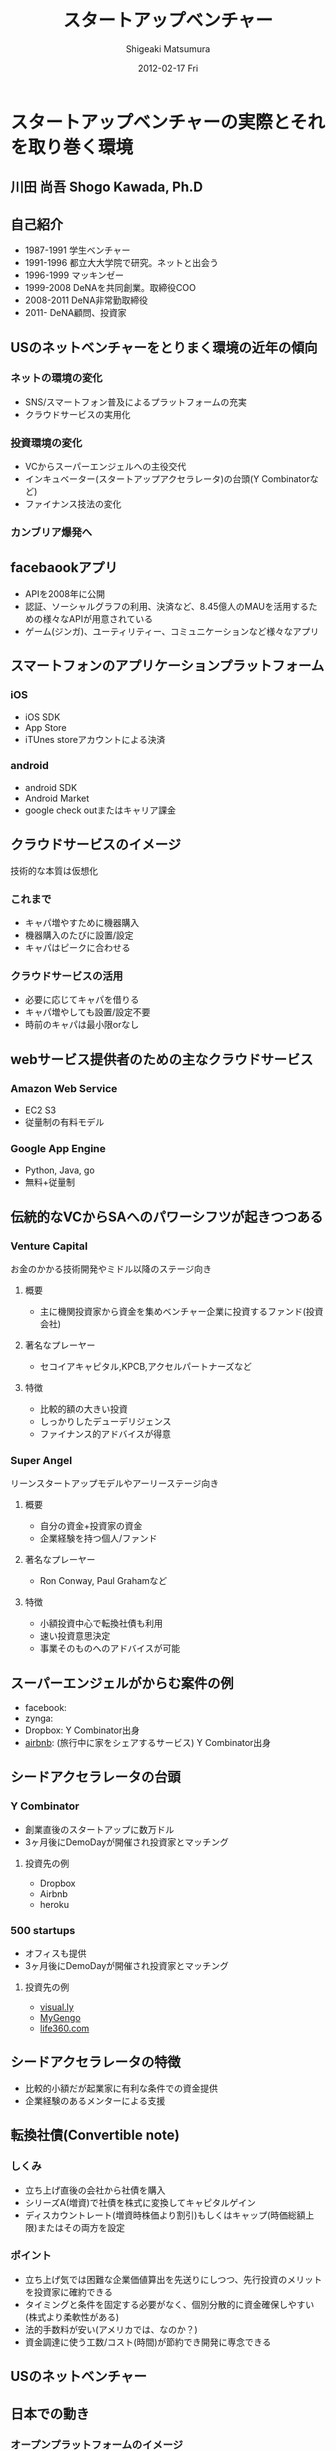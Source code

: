 #+TITLE:     スタートアップベンチャー
#+AUTHOR:    Shigeaki Matsumura
#+EMAIL:     matsu911@gmail.com
#+DATE:      2012-02-17 Fri
#+DESCRIPTION: 
#+KEYWORDS: スタートアップベンチャー,Wondershake,Y Combinator
#+LANGUAGE:  ja
#+OPTIONS:   H:3 num:t toc:t \n:nil @:t ::t |:t ^:t -:t f:t *:t <:t
#+OPTIONS:   TeX:t LaTeX:t skip:nil d:nil todo:t pri:nil tags:not-in-toc
#+INFOJS_OPT: view:nil toc:nil ltoc:t mouse:underline buttons:0 path:http://orgmode.org/org-info.js
#+EXPORT_SELECT_TAGS: export
#+EXPORT_EXCLUDE_TAGS: noexport
#+LINK_UP:   
#+LINK_HOME: http://matsu911.github.com
#+XSLT: 

* スタートアップベンチャーの実際とそれを取り巻く環境
** 川田 尚吾 Shogo Kawada, Ph.D
** 自己紹介
+ 1987-1991 学生ベンチャー
+ 1991-1996 都立大大学院で研究。ネットと出会う
+ 1996-1999 マッキンゼー
+ 1999-2008 DeNAを共同創業。取締役COO
+ 2008-2011 DeNA非常勤取締役
+ 2011-     DeNA顧問、投資家
** USのネットベンチャーをとりまく環境の近年の傾向
*** ネットの環境の変化
+ SNS/スマートフォン普及によるプラットフォームの充実
+ クラウドサービスの実用化
*** 投資環境の変化
+ VCからスーパーエンジェルへの主役交代
+ インキュベーター(スタートアップアクセラレータ)の台頭(Y Combinatorなど)
+ ファイナンス技法の変化
*** カンブリア爆発へ
** facebaookアプリ
+ APIを2008年に公開
+ 認証、ソーシャルグラフの利用、決済など、8.45億人のMAUを活用するための様々なAPIが用意されている
+ ゲーム(ジンガ)、ユーティリティー、コミュニケーションなど様々なアプリ
** スマートフォンのアプリケーションプラットフォーム
*** iOS
+ iOS SDK
+ App Store
+ iTUnes storeアカウントによる決済
*** android
+ android SDK
+ Android Market
+ google check outまたはキャリア課金
** クラウドサービスのイメージ
技術的な本質は仮想化
*** これまで
+ キャパ増やすために機器購入
+ 機器購入のたびに設置/設定
+ キャパはピークに合わせる
*** クラウドサービスの活用
+ 必要に応じてキャパを借りる
+ キャパ増やしても設置/設定不要
+ 時前のキャパは最小限orなし
** webサービス提供者のための主なクラウドサービス
*** Amazon Web Service
+ EC2 S3
+ 従量制の有料モデル
*** Google App Engine
+ Python, Java, go
+ 無料+従量制
** 伝統的なVCからSAへのパワーシフツが起きつつある
*** Venture Capital
    お金のかかる技術開発やミドル以降のステージ向き
**** 概要
+ 主に機関投資家から資金を集めベンチャー企業に投資するファンド(投資会社)
**** 著名なプレーヤー
+ セコイアキャピタル,KPCB,アクセルパートナーズなど
**** 特徴
+ 比較的額の大きい投資
+ しっかりしたデューデリジェンス
+ ファイナンス的アドバイスが得意
*** Super Angel
    リーンスタートアップモデルやアーリーステージ向き
**** 概要
+ 自分の資金+投資家の資金
+ 企業経験を持つ個人/ファンド
**** 著名なプレーヤー
+ Ron Conway, Paul Grahamなど
**** 特徴
+ 小額投資中心で転換社債も利用
+ 速い投資意思決定
+ 事業そのものへのアドバイスが可能
** スーパーエンジェルがからむ案件の例
+ facebook:
+ zynga:
+ Dropbox: Y Combinator出身
+ [[http://www.airbnb.com/][airbnb]]: (旅行中に家をシェアするサービス) Y Combinator出身
** シードアクセラレータの台頭
*** Y Combinator
+ 創業直後のスタートアップに数万ドル
+ 3ヶ月後にDemoDayが開催され投資家とマッチング
**** 投資先の例
+ Dropbox
+ Airbnb
+ heroku
*** 500 startups
+ オフィスも提供
+ 3ヶ月後にDemoDayが開催され投資家とマッチング
**** 投資先の例
+ [[http://visual.ly/][visual.ly]]
+ [[http://mygengo.com/][MyGengo]]
+ [[http://www.life360.com/][life360.com]]
** シードアクセラレータの特徴
+ 比較的小額だが起業家に有利な条件での資金提供
+ 企業経験のあるメンターによる支援
** 転換社債(Convertible note)
*** しくみ
+ 立ち上げ直後の会社から社債を購入
+ シリーズA(増資)で社債を株式に変換してキャピタルゲイン
+ ディスカウントレート(増資時株価より割引)もしくはキャップ(時価総額上限)またはその両方を設定
*** ポイント
+ 立ち上げ気では困難な企業価値算出を先送りにしつつ、先行投資のメリットを投資家に確約できる
+ タイミングと条件を固定する必要がなく、個別分散的に資金確保しやすい(株式より柔軟性がある)
+ 法的手数料が安い(アメリカでは、なのか？)
+ 資金調達に使う工数/コスト(時間)が節約でき開発に専念できる  
** USのネットベンチャー
** 日本での動き
*** オープンプラットフォームのイメージ
+ プラットフォーム
+ パートナーディベロッパーへSDK公開
*** サポートプログラム
+ 資金導入
+ 課金、広告
+ インフラ
+ デバッグ
+ カスタマー対応
** PCでもSNSを中心にオープンプラットフォームが広がる
*** mixi
+ 2009年にmixiアプリ公開
+ 認証、ソーシャルグラフの利用、課金など各種API
*** facebook
+ 2011年に国内利用者数が1000万突破
*** twitter
+ 2011年に月間訪問者数が1400万突破
+ 認証やtweet連携するためのAPIを利用可能
** スマートフォンが一気に普及してきている
+ 2011/Q4 43.1%
** 既に躍進を初めたSAP
*** Klab
+ 2011年9月にマザーズ上場
*** gloops
+ mobageで提供中のゲームの月間コイン消費が20億円突破
*** gumi
+ 評価額100億円で20億円を第三者割り当て増資で調達(IPOに近い)
** 国内の主なスタートアップアクセラレーター
+ Open Network Labo
+ NetAge
+ Movida Japan
+ インキュベイトキャンプ
+ ブレークスルーキャンプ
** 米国の日本も相似な状況。そして戦い方も進化
+ 現在戦
** 現代戦の特徴その1
*** プログラマーが重要
+ facebookは管理部門含め全員プログラマー体制を目指す
**** 過去
+ ウォーターフォール型
+ 数十人(数と体制)
+ 一部もしくは全部を外注
+ 求められたシステムを作る
**** 現在
+ スパイラル型
+ 一人または数人(天才エンジニア)
+ 基本内製
+ 自分でサービスを創る
** DeNAによる新卒エンジニアスペシャリスト採用
+ エンジニア配属をお約束します
+ 600から1000万
+ 技術研修は能力に応じてスキップできる
** 現代戦の特徴その2
*** プラットフォームの活用
**** これまで
**** これから
+ コアサービスに集中できる
** calil.jpの例
+ 図書館の横断検索
+ 蔵書の有無、貸出状況を表示
+ 国会図書館のシステムに組込まれている
+ 認証は外部のものを利用
+ インフラはGoogle App Engineを活用
+ 3人が2ヶ月で一気に開発
+ 元京大の長尾先生(ハッカー)が感動
** 現代戦の特徴その3
+ ラーメン代(ramen profitable)
+ ラーメン代を稼ぐことで資金繰りに振り回されずじっくり開発できる(投資家に媚び諂う必要なし)
** 現代戦の特徴その4
今のコアサービスと元の計画は違う
+ ピボット
|           | 今のコアサービス   | 元の計画                                   |
|-----------+--------------------+--------------------------------------------|
| google    | 検索サイト         | 検索サイトへの技術提供                     |
| DeNA      |                    |                                            |
| Skype     |                    |                                            |
| twitter   | ミニブログ         | Podcast検索サービス                        |
| groupon   | グルーポン共同購入 | 一定の賛同者が集ると寄付をもらえるサービス |
| instagram | 写真共有           | 位置情報系ゲーミィフィケーションサービス   |
| AirBnB    |                    | ベッドルームの貸出                         |
** 現代戦の特徴のまとめ
+ プログラマー重視
+ プラットフォーム活用
+ ラーメン代稼ぎ
+ ピボット
** 未来に普通にあるサービスを生み出すための壮大な多様性の爆発
** 20代のしかけるスタートアップが続々。。。
|              | サービス     | コアメンバー |
|--------------+------------------+--------------|
| Wondershake  | Wondershake      | 鈴木   |
| Labit        | すごい時間割 | 鶴田     |
| ウォンテッド | Wantedly         | 仲、萩原 |
| シンクランチ | ソーシャルランチ | 福山と上村   |
他にも多数
** ホットスポット効果
+ 一定以上の濃度で優秀な才能が集まり
+ 自分たちが世界を変えると▼信じ
+ 狂ったように働く
** 世界に向けた内圧の高まり

** 質疑応答
*** 川田さんの投資方針
+ エンジニアが経営している会社
+ 世界を目指している会社
*** ベンチャーが成功するために必要なものとは？
+ 領域とタイミング(どのタイミングでどこに張るか)が重要
+ 人間性や能力はあまり関係ない

* Wondershakeを通して、学んできたこと
鈴木仁士 Co-Founder, CEO
** 自己紹介
+ 日本に生まれる
+ 2-5 ナイジェリア
+ 5-10 横浜
+ ロンドン
+ 東京
+ カリフォルニア
+ 21 東京
+ 海外と日本を丁度半々
+ カリフォルニアへの交換留学でインターネットの面白さに出会った(Twitter)
+ 2010年からブログを書いてTwitterで共有する毎日(日本読者はTechcrunchの記事のほんの少ししか読んでいない)
+ 翻訳して載せたらバズった
+ 講談社で連載の話をもらい、「ソーシャライズ」(日本版マッシャブル？)をスタート(3ヶ月か半年続けた)(ある種、仕事を得た)
+ 自分の環境を超えて面白い人と繋がれる
+ 2010/3シリコンバレーの起業家に会ってきてさらにスタートアップの世界に魅力を感じる
+ Miselu(AndroidのOSをヤマハのピアノへぶちこんで新なデバイスを作る？)の吉川さんとの出会いは断トツ(片道チケットで米国へ渡った起業家)
+ Silicon Valley Way "Go Big or Go Home" (空振りしてもいいからフルスイングしろ!)
+ 2010年9月 WonderShakeの原型がスタート
** プロダクト紹介
*** チーム
+ 鈴木 23 CEO
+ 藤井 26 iPhone Developer
+ 千葉 24 Sever Side Developer
+ 山崎 23 Designer
+ 伊藤 22 Marketing
*** 会社
+ 米国Delawareで法人化
+ Open Network Lab 二期生
+ 2011年 400万円調達
*** Our Vision
+ 平凡な日常に驚きを
** 新サービズ
*** Tsudoi
**** Concept
** スタートアップを始めて気づいたこと
** 次にくると思うサービス
*** Webを活用したセレンディピティ
+ いかに人に検索させないようにできるか
+ 人間、欲しい情報が分からない方が多い
+ ツールが多すぎる(選択肢が多すぎ)
+ 検索なしで現在位置にマッチし自分の好みを考慮したレコメンデーション
+ 日常的な行動をとっているだけ自分に面白い情報が飛んでくる
+ 嗜好性、行動履歴


